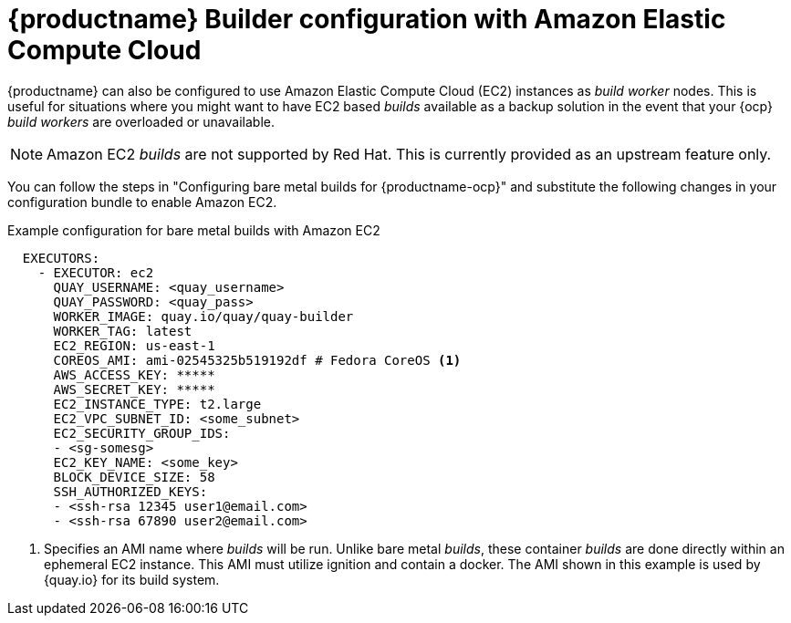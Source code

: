 :_content-type: PROCEDURE
[id="setting-up-builds-aws"]
= {productname} Builder configuration with Amazon Elastic Compute Cloud

{productname} can also be configured to use Amazon Elastic Compute Cloud (EC2) instances as _build worker_ nodes. This is useful for situations where you might want to have EC2 based _builds_ available as a backup solution in the event that your {ocp} _build workers_ are overloaded or unavailable.

[NOTE]
====
Amazon EC2 _builds_ are not supported by Red{nbsp}Hat. This is currently provided as an upstream feature only.
====

You can follow the steps in "Configuring bare metal builds for {productname-ocp}" and substitute the following changes in your configuration bundle to enable Amazon EC2. 

.Example configuration for bare metal builds with Amazon EC2
[source,yaml]
----
  EXECUTORS:
    - EXECUTOR: ec2
      QUAY_USERNAME: <quay_username>
      QUAY_PASSWORD: <quay_pass>
      WORKER_IMAGE: quay.io/quay/quay-builder
      WORKER_TAG: latest
      EC2_REGION: us-east-1
      COREOS_AMI: ami-02545325b519192df # Fedora CoreOS <1>
      AWS_ACCESS_KEY: *****
      AWS_SECRET_KEY: *****
      EC2_INSTANCE_TYPE: t2.large
      EC2_VPC_SUBNET_ID: <some_subnet>
      EC2_SECURITY_GROUP_IDS:
      - <sg-somesg>
      EC2_KEY_NAME: <some_key>
      BLOCK_DEVICE_SIZE: 58
      SSH_AUTHORIZED_KEYS:
      - <ssh-rsa 12345 user1@email.com>
      - <ssh-rsa 67890 user2@email.com>
----
<1> Specifies an AMI name where _builds_ will be run. Unlike bare metal _builds_, these container _builds_ are done directly within an ephemeral EC2 instance. This AMI must utilize ignition and contain a docker. The AMI shown in this example is used by {quay.io} for its build system.